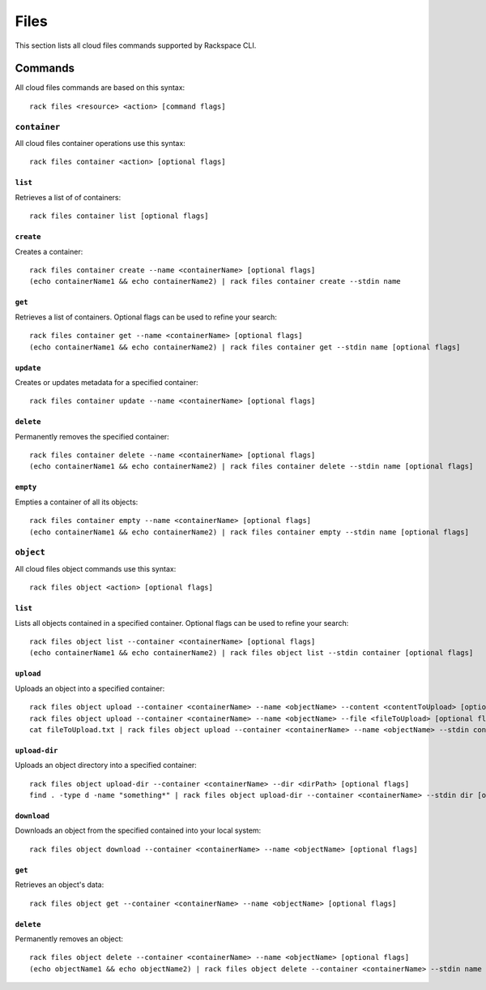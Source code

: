 .. _files:

=====
Files
=====

This section lists all cloud files commands supported by Rackspace CLI.

Commands
--------

All cloud files commands are based on this syntax::

    rack files <resource> <action> [command flags]


``container``
~~~~~~~~~~~~~

All cloud files container operations use this syntax::

    rack files container <action> [optional flags]

``list``
^^^^^^^^
Retrieves a list of of containers::

    rack files container list [optional flags]

``create``
^^^^^^^^^^
Creates a container::

    rack files container create --name <containerName> [optional flags]
    (echo containerName1 && echo containerName2) | rack files container create --stdin name

``get``
^^^^^^^
Retrieves a list of containers. Optional flags can
be used to refine your search::

    rack files container get --name <containerName> [optional flags]
    (echo containerName1 && echo containerName2) | rack files container get --stdin name [optional flags]

``update``
^^^^^^^^^^
Creates or updates metadata for a specified container::

    rack files container update --name <containerName> [optional flags]

``delete``
^^^^^^^^^^
Permanently removes the specified container::

    rack files container delete --name <containerName> [optional flags]
    (echo containerName1 && echo containerName2) | rack files container delete --stdin name [optional flags]

``empty``
^^^^^^^^^
Empties a container of all its objects::

    rack files container empty --name <containerName> [optional flags]
    (echo containerName1 && echo containerName2) | rack files container empty --stdin name [optional flags]

``object``
~~~~~~~~~~

All cloud files object commands use this syntax::

    rack files object <action> [optional flags]

``list``
^^^^^^^^
Lists all objects contained in a specified container. Optional flags can be
used to refine your search::

    rack files object list --container <containerName> [optional flags]
    (echo containerName1 && echo containerName2) | rack files object list --stdin container [optional flags]

``upload``
^^^^^^^^^^
Uploads an object into a specified container::

    rack files object upload --container <containerName> --name <objectName> --content <contentToUpload> [optional flags]
    rack files object upload --container <containerName> --name <objectName> --file <fileToUpload> [optional flags]
    cat fileToUpload.txt | rack files object upload --container <containerName> --name <objectName> --stdin content [optional flags]

``upload-dir``
^^^^^^^^^^^^^^

Uploads an object directory into a specified container::

    rack files object upload-dir --container <containerName> --dir <dirPath> [optional flags]
    find . -type d -name "something*" | rack files object upload-dir --container <containerName> --stdin dir [optional flags]

``download``
^^^^^^^^^^^^
Downloads an object from the specified contained into your local system::

    rack files object download --container <containerName> --name <objectName> [optional flags]

``get``
^^^^^^^^
Retrieves an object's data::

    rack files object get --container <containerName> --name <objectName> [optional flags]

``delete``
^^^^^^^^^^
Permanently removes an object::

    rack files object delete --container <containerName> --name <objectName> [optional flags]
    (echo objectName1 && echo objectName2) | rack files object delete --container <containerName> --stdin name [optional flags]
